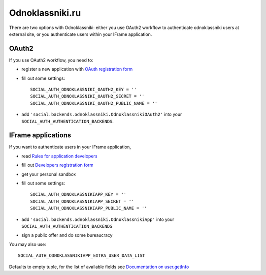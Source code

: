Odnoklassniki.ru
================

There are two options with Odnoklassniki: either you use OAuth2 workflow to
authenticate odnoklassniki users at external site, or you authenticate users
within your IFrame application.

OAuth2
------

If you use OAuth2 workflow, you need to:

- register a new application with `OAuth registration form`_

- fill out some settings::

    SOCIAL_AUTH_ODNOKLASSNIKI_OAUTH2_KEY = ''
    SOCIAL_AUTH_ODNOKLASSNIKI_OAUTH2_SECRET = ''
    SOCIAL_AUTH_ODNOKLASSNIKI_OAUTH2_PUBLIC_NAME = ''

- add ``'social.backends.odnoklassniki.OdnoklassnikiOAuth2'`` into your
  ``SOCIAL_AUTH_AUTHENTICATION_BACKENDS``.


IFrame applications
-------------------

If you want to authenticate users in your IFrame application,

- read `Rules for application developers`_

- fill out `Developers registration form`_

- get your personal sandbox

- fill out some settings::

    SOCIAL_AUTH_ODNOKLASSNIKIAPP_KEY = ''
    SOCIAL_AUTH_ODNOKLASSNIKIAPP_SECRET = ''
    SOCIAL_AUTH_ODNOKLASSNIKIAPP_PUBLIC_NAME = ''

- add ``'social.backends.odnoklassniki.OdnoklassnikiApp'`` into your
  ``SOCIAL_AUTH_AUTHENTICATION_BACKENDS``

- sign a public offer and do some bureaucracy

You may also use::

    SOCIAL_AUTH_ODNOKLASSNIKIAPP_EXTRA_USER_DATA_LIST

Defaults to empty tuple, for the list of available fields see `Documentation on user.getInfo`_

.. _OAuth registration form: http://dev.odnoklassniki.ru/wiki/pages/viewpage.action?pageId=13992188
.. _Rules for application developers: http://dev.odnoklassniki.ru/wiki/display/ok/Odnoklassniki.ru+Third+Party+Platform
.. _Developers registration form: http://dev.odnoklassniki.ru/wiki/pages/viewpage.action?pageId=5668937
.. _Documentation on user.getInfo: http://dev.odnoklassniki.ru/wiki/display/ok/REST+API+-+users.getInfo
